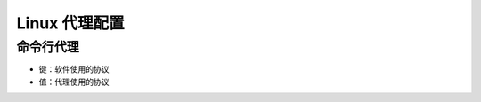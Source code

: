 Linux 代理配置
================================================================================


命令行代理
--------------------------------------------------------------------------------

* 键：软件使用的协议
* 值：代理使用的协议

.. code-block::
    :caption: 配置代理

    export all_proxy="socks5://127.0.0.1:1080"
    export ftp_proxy="socks5://127.0.0.1:1080"
    export http_proxy="socks5://127.0.0.1:1080"
    export https_proxy="socks5://127.0.0.1:1080"

.. code-block::
    :caption: 代理类型

    socks://       # SOCKS4
    socks4://      # SOCKS4  - 仅支持 TCP
    socks4a://     # SOCKS4a - 在代理端解析主机名
    socks5://      # SOCKS5  - 支持 TCP 和 UDP
    socks5h://     # SOCKS5  - 在代理端解析主机名
    http://        # HTTP
    https://       # HTTPS

